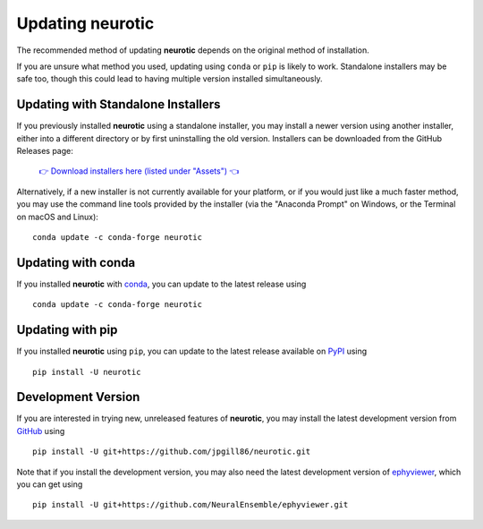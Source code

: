 .. _updating:

Updating neurotic
=================

The recommended method of updating **neurotic** depends on the original method
of installation.

If you are unsure what method you used, updating using ``conda`` or ``pip`` is
likely to work. Standalone installers may be safe too, though this could lead
to having multiple version installed simultaneously.

.. _updating-installers:

Updating with Standalone Installers
-----------------------------------

If you previously installed **neurotic** using a standalone installer, you may
install a newer version using another installer, either into a different
directory or by first uninstalling the old version. Installers can be
downloaded from the GitHub Releases page:

    `👉 Download installers here (listed under "Assets") 👈`__

    __ `GitHub Releases`_

Alternatively, if a new installer is not currently available for your platform,
or if you would just like a much faster method, you may use the command line
tools provided by the installer (via the "Anaconda Prompt" on Windows, or the
Terminal on macOS and Linux)::

    conda update -c conda-forge neurotic

.. _updating-conda:

Updating with conda
-------------------

If you installed **neurotic** with `conda`_, you can update to the latest
release using ::

    conda update -c conda-forge neurotic

.. _updating-pip:

Updating with pip
-----------------

If you installed **neurotic** using ``pip``, you can update to the latest
release available on PyPI_ using ::

    pip install -U neurotic

Development Version
-------------------

If you are interested in trying new, unreleased features of **neurotic**, you
may install the latest development version from GitHub_ using ::

    pip install -U git+https://github.com/jpgill86/neurotic.git

Note that if you install the development version, you may also need the latest
development version of ephyviewer_, which you can get using ::

    pip install -U git+https://github.com/NeuralEnsemble/ephyviewer.git


.. _conda:              https://docs.conda.io/projects/conda/en/latest/user-guide/install/
.. _ephyviewer:         https://github.com/NeuralEnsemble/ephyviewer
.. _GitHub:             https://github.com/jpgill86/neurotic
.. _GitHub Releases:    https://github.com/jpgill86/neurotic/releases
.. _PyPI:               https://pypi.org/project/neurotic

